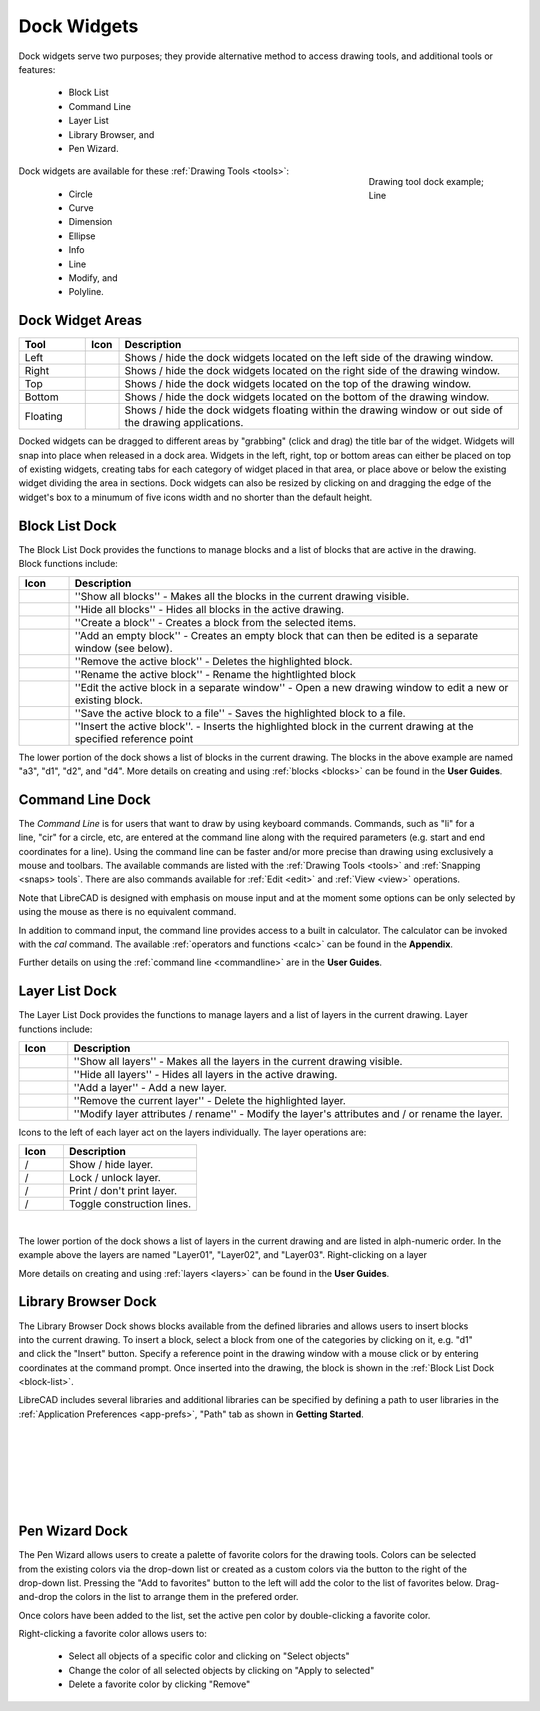 .. User Manual, LibreCAD v2.2.x


.. _widgets: 

Dock Widgets
=============

Dock widgets serve two purposes; they provide alternative method to access drawing tools, and additional tools or features:

    - Block List
    - Command Line
    - Layer List
    - Library Browser, and
    - Pen Wizard.

.. figure:: /images/dock-lines.png
    :figwidth: 200px
    :width: 172px
    :height: 172px
    :align: right
    :scale: 100
    :alt: Lines Dock

    Drawing tool dock example; Line

Dock widgets are available for these :ref:`Drawing Tools <tools>`:

    - Circle
    - Curve
    - Dimension
    - Ellipse
    - Info
    - Line
    - Modify, and
    - Polyline.


Dock Widget Areas
-----------------

.. csv-table::  
   :header: "Tool", "Icon", "Description"
   :widths: 20, 10, 120

    "Left", |icon01|, "Shows / hide the dock widgets located on the left side of the drawing window."
    "Right", |icon02|, "Shows / hide the dock widgets located on the right side of the drawing window."
    "Top", |icon03|, "Shows / hide the dock widgets located on the top of the drawing window."
    "Bottom", |icon04|, "Shows / hide the dock widgets located on the bottom of the drawing window."
    "Floating", |icon05|, "Shows / hide the dock widgets floating within the drawing window or out side of the drawing applications."

.. See icon mapping a eof

Docked widgets can be dragged to different areas by "grabbing" (click and drag) the title bar of the widget.  Widgets will snap into place when released in a dock area.  Widgets in the left, right, top or bottom areas can either be placed on top of existing widgets, creating tabs for each category of widget placed in that area, or place above or below the existing widget dividing the area in sections.  Dock widgets can also be resized by clicking on and dragging the edge of the widget's box to a minumum of five icons width and no shorter than the default height.

.. _block-list:

Block List Dock
---------------

.. figure:: /images/dock-blockList02.png
    :width: 272px
    :height: 590px
    :align: right
    :scale: 67
    :alt: Block List Dock

The Block List Dock provides the functions to manage blocks and a list of blocks that are active in the drawing.  Block functions include:

.. csv-table:: 
   :header: "Icon", "Description"
   :widths: 10, 90

    |icon10|, "''Show all blocks'' - Makes all the blocks in the current drawing visible."
    |icon11|, "''Hide all blocks'' - Hides all blocks in the active drawing."
    |icon12|, "''Create a block'' - Creates a block from the selected items."
    |icon13|, "''Add an empty block'' - Creates an empty block that can then be edited is a separate window (see below)."
    |icon14|, "''Remove the active block'' - Deletes the highlighted block."
    |icon15|, "''Rename the active block'' - Rename the hightlighted block"
    |icon16|, "''Edit the active block in a separate window'' - Open a new drawing window to edit a new or  existing block."
    |icon17|, "''Save the active block to a file'' - Saves the highlighted block to a file."
    |icon18|, "''Insert the active block''. - Inserts the highlighted block in the current drawing at the specified reference point"

The lower portion of the dock shows a list of blocks in the current drawing.  The blocks in the above example are named "a3", "d1", "d2", and "d4".  More details on creating and using :ref:`blocks <blocks>` can be found in the **User Guides**.

.. See icon mapping a eof


Command Line Dock
-----------------

.. dock-cmdLine0.png  271 591

.. figure:: /images/dock-cmdLine.png  
    :width: 544px
    :height: 227px
    :align: right
    :scale: 67
    :alt: Command Line Dock

The *Command Line* is for users that want to draw by using keyboard commands. Commands, such as "li" for a line, "cir" for a circle, etc, are entered at the command line along with the required parameters (e.g. start and end coordinates for a line).  Using the command line can be faster and/or more precise than drawing using exclusively a mouse and toolbars.  The available commands are listed with the :ref:`Drawing Tools <tools>` and :ref:`Snapping <snaps> tools`.  There are also commands available for :ref:`Edit <edit>` and :ref:`View <view>` operations.

Note that LibreCAD is designed with emphasis on mouse input and at the moment some options can be only selected by using the mouse as there is no equivalent command.

In addition to command input, the command line provides access to a built in calculator.  The calculator can be invoked with the *cal* command.  The available :ref:`operators and functions <calc>` can be found in the **Appendix**.

Further details on using the :ref:`command line <commandline>` are in the **User Guides**.


Layer List Dock
---------------

.. figure:: /images/dock-layerList02.png
    :width: 270px
    :height: 590px
    :align: right
    :scale: 67
    :alt: Layer List Dock


The Layer List Dock provides the functions to manage layers and a list of layers in the current drawing.  Layer functions include:

.. csv-table:: 
   :header: "Icon", "Description"
   :widths: 10, 90

    |icon10|, "''Show all layers'' - Makes all the layers in the current drawing visible."
    |icon11|, "''Hide all layers'' - Hides all layers in the active drawing."
    |icon13|, "''Add a layer'' - Add a new layer."
    |icon14|, "''Remove the current layer'' - Delete the highlighted layer."
    |icon15|, "''Modify layer attributes / rename'' - Modify the layer's attributes and / or rename the layer."

.. See icon mapping a eof

Icons to the left of each layer act on the layers individually.  The layer operations are:

.. csv-table:: 
   :header: "Icon", "Description"
   :widths: 25, 75

    "|icon10| / |icon11|", "Show / hide layer."
    "|icon20| / |icon21|", "Lock / unlock layer."
    "|icon22| / |icon23|", "Print / don't print layer."
    "|icon24| / |icon25|", "Toggle construction lines."

.. See icon mapping a eof

.. figure:: /images/dock-layerContextMenu.png
    :width: 219px
    :height: 186px
    :align: right
    :scale: 67
    :alt: Layer Context Menu
|

The lower portion of the dock shows a list of layers in the current drawing and are listed in alph-numeric order.  In the example above the layers are named "Layer01", "Layer02", and "Layer03".  Right-clicking on a layer

More details on creating and using :ref:`layers <layers>` can be found in the **User Guides**.


Library Browser Dock
--------------------

.. figure:: /images/dock-libraryBrowser02.png
    :width: 270px
    :height: 590px
    :align: right
    :scale: 67
    :alt: Library Browser Dock

The Library Browser Dock shows blocks available from the defined libraries and allows users to insert blocks into the current drawing.  To insert a block, select a block from one of the categories by clicking on it, e.g. "d1" and click the "Insert" button.  Specify a reference point in the drawing window with a mouse click or by entering coordinates at the command prompt.  Once inserted into the drawing, the block is shown in the :ref:`Block List Dock <block-list>`.

LibreCAD includes several libraries and additional libraries can be specified by defining a path to user libraries in the :ref:`Application Preferences <app-prefs>`, "Path" tab as shown in **Getting Started**.

|
|
|
|
|
|


Pen Wizard Dock
---------------

.. figure:: /images/dock-penWizard.png
    :width: 272px
    :height: 590px
    :align: right
    :scale: 67
    :alt: Pen Wizard Dock

The Pen Wizard allows users to create a palette of favorite colors for the drawing tools.  Colors can be selected from the existing colors via the drop-down list or created as a custom colors via the |icon31| button to the right of the drop-down list.  Pressing the "Add to favorites" |icon30| button to the left will add the color to the list of favorites below.  Drag-and-drop the colors in the list to arrange them in the prefered order.

Once colors have been added to the list, set the active pen color by double-clicking a favorite color.

Right-clicking a favorite color allows users to:

    - Select all objects of a specific color and clicking on "Select objects"
    - Change the color of all selected objects by  clicking on "Apply to selected"
    - Delete  a favorite color by clicking "Remove"


..  Icon mapping:

.. |icon00| image:: /images/icons/librecad.ico
            :height: 24
            :width: 24
.. |icon01| image:: /images/icons/dockwidgets_left.svg
            :height: 24
            :width: 24
.. |icon02| image:: /images/icons/dockwidgets_right.svg
            :height: 24
            :width: 24
.. |icon03| image:: /images/icons/dockwidgets_top.svg
            :height: 24
            :width: 24
.. |icon04| image:: /images/icons/dockwidgets_bottom.svg
            :height: 24
            :width: 24
.. |icon05| image:: /images/icons/dockwidgets_floating.svg
            :height: 24
            :width: 24

.. |icon10| image:: /images/icons/visible.svg
            :height: 24
            :width: 24
.. |icon11| image:: /images/icons/invisible.svg
            :height: 24
            :width: 24
.. |icon12| image:: /images/icons/create_block.svg
            :height: 24
            :width: 24
.. |icon13| image:: /images/icons/add.svg
            :height: 24
            :width: 24
.. |icon14| image:: /images/icons/remove.svg
            :height: 24
            :width: 24
.. |icon15| image:: /images/icons/rename_active_block.svg
            :height: 24
            :width: 24
.. |icon16| image:: /images/icons/properties.svg
            :height: 24
            :width: 24
.. |icon17| image:: /images/icons/save.svg
            :height: 24
            :width: 24
.. |icon18| image:: /images/icons/insert_active_block.svg
            :height: 24
            :width: 24

.. |icon20| image:: /images/icons/locked.svg
            :height: 24
            :width: 24
.. |icon21| image:: /images/icons/unlocked.svg
            :height: 24
            :width: 24
.. |icon22| image:: /images/icons/print.svg
            :height: 24
            :width: 24
.. |icon23| image:: /images/icons/noprint.svg
            :height: 24
            :width: 24
.. |icon24| image:: /images/icons/construction_layer.svg
            :height: 24
            :width: 24
.. |icon25| image:: /images/icons/noconstruction.svg
            :height: 24
            :width: 24

.. |icon30| image:: /images/icons/char_pm.png
            :height: 18
            :width: 18
.. |icon31| image:: /images/icons/colorxx.png
            :height: 18
            :width: 18

